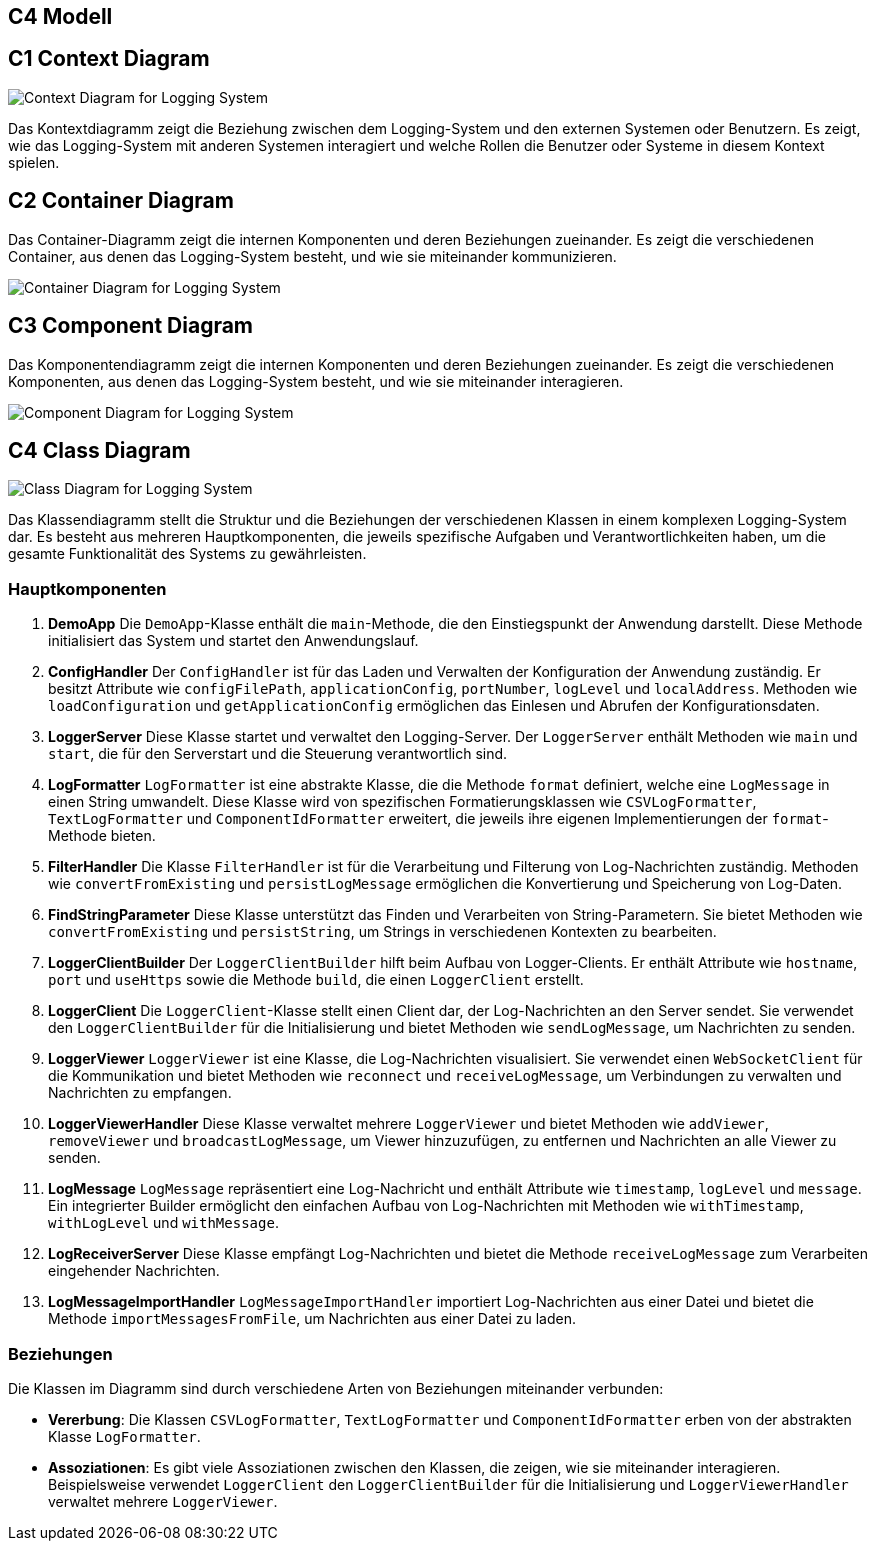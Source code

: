 == C4 Modell

== C1 Context Diagram
image::../images/C1_ContextDiagram.png[Context Diagram for Logging System]
Das Kontextdiagramm zeigt die Beziehung zwischen dem Logging-System und den externen Systemen oder Benutzern. Es zeigt, wie das Logging-System mit anderen Systemen interagiert und welche Rollen die Benutzer oder Systeme in diesem Kontext spielen.



== C2 Container Diagram
Das Container-Diagramm zeigt die internen Komponenten und deren Beziehungen zueinander. Es zeigt die verschiedenen Container, aus denen das Logging-System besteht, und wie sie miteinander kommunizieren.

image::../images/C2_ContainerDiagram.png[Container Diagram for Logging System]


== C3 Component Diagram
Das Komponentendiagramm zeigt die internen Komponenten und deren Beziehungen zueinander. Es zeigt die verschiedenen Komponenten, aus denen das Logging-System besteht, und wie sie miteinander interagieren.

image::../images/C3_ComponentDiagram.png[Component Diagram for Logging System]

== C4 Class Diagram
image::../images/C4-ClassDiagram.jpeg[Class Diagram for Logging System]

Das Klassendiagramm stellt die Struktur und die Beziehungen der verschiedenen Klassen in einem komplexen Logging-System dar. Es besteht aus mehreren Hauptkomponenten, die jeweils spezifische Aufgaben und Verantwortlichkeiten haben, um die gesamte Funktionalität des Systems zu gewährleisten.

### Hauptkomponenten

1. **DemoApp**
Die `DemoApp`-Klasse enthält die `main`-Methode, die den Einstiegspunkt der Anwendung darstellt. Diese Methode initialisiert das System und startet den Anwendungslauf.

2. **ConfigHandler**
Der `ConfigHandler` ist für das Laden und Verwalten der Konfiguration der Anwendung zuständig. Er besitzt Attribute wie `configFilePath`, `applicationConfig`, `portNumber`, `logLevel` und `localAddress`. Methoden wie `loadConfiguration` und `getApplicationConfig` ermöglichen das Einlesen und Abrufen der Konfigurationsdaten.

3. **LoggerServer**
Diese Klasse startet und verwaltet den Logging-Server. Der `LoggerServer` enthält Methoden wie `main` und `start`, die für den Serverstart und die Steuerung verantwortlich sind.

4. **LogFormatter**
`LogFormatter` ist eine abstrakte Klasse, die die Methode `format` definiert, welche eine `LogMessage` in einen String umwandelt. Diese Klasse wird von spezifischen Formatierungsklassen wie `CSVLogFormatter`, `TextLogFormatter` und `ComponentIdFormatter` erweitert, die jeweils ihre eigenen Implementierungen der `format`-Methode bieten.

5. **FilterHandler**
Die Klasse `FilterHandler` ist für die Verarbeitung und Filterung von Log-Nachrichten zuständig. Methoden wie `convertFromExisting` und `persistLogMessage` ermöglichen die Konvertierung und Speicherung von Log-Daten.

6. **FindStringParameter**
Diese Klasse unterstützt das Finden und Verarbeiten von String-Parametern. Sie bietet Methoden wie `convertFromExisting` und `persistString`, um Strings in verschiedenen Kontexten zu bearbeiten.

7. **LoggerClientBuilder**
Der `LoggerClientBuilder` hilft beim Aufbau von Logger-Clients. Er enthält Attribute wie `hostname`, `port` und `useHttps` sowie die Methode `build`, die einen `LoggerClient` erstellt.

8. **LoggerClient**
Die `LoggerClient`-Klasse stellt einen Client dar, der Log-Nachrichten an den Server sendet. Sie verwendet den `LoggerClientBuilder` für die Initialisierung und bietet Methoden wie `sendLogMessage`, um Nachrichten zu senden.

9. **LoggerViewer**
`LoggerViewer` ist eine Klasse, die Log-Nachrichten visualisiert. Sie verwendet einen `WebSocketClient` für die Kommunikation und bietet Methoden wie `reconnect` und `receiveLogMessage`, um Verbindungen zu verwalten und Nachrichten zu empfangen.

10. **LoggerViewerHandler**
Diese Klasse verwaltet mehrere `LoggerViewer` und bietet Methoden wie `addViewer`, `removeViewer` und `broadcastLogMessage`, um Viewer hinzuzufügen, zu entfernen und Nachrichten an alle Viewer zu senden.

11. **LogMessage**
`LogMessage` repräsentiert eine Log-Nachricht und enthält Attribute wie `timestamp`, `logLevel` und `message`. Ein integrierter Builder ermöglicht den einfachen Aufbau von Log-Nachrichten mit Methoden wie `withTimestamp`, `withLogLevel` und `withMessage`.

12. **LogReceiverServer**
Diese Klasse empfängt Log-Nachrichten und bietet die Methode `receiveLogMessage` zum Verarbeiten eingehender Nachrichten.

13. **LogMessageImportHandler**
`LogMessageImportHandler` importiert Log-Nachrichten aus einer Datei und bietet die Methode `importMessagesFromFile`, um Nachrichten aus einer Datei zu laden.

### Beziehungen

Die Klassen im Diagramm sind durch verschiedene Arten von Beziehungen miteinander verbunden:

- **Vererbung**: Die Klassen `CSVLogFormatter`, `TextLogFormatter` und `ComponentIdFormatter` erben von der abstrakten Klasse `LogFormatter`.
- **Assoziationen**: Es gibt viele Assoziationen zwischen den Klassen, die zeigen, wie sie miteinander interagieren. Beispielsweise verwendet `LoggerClient` den `LoggerClientBuilder` für die Initialisierung und `LoggerViewerHandler` verwaltet mehrere `LoggerViewer`.
